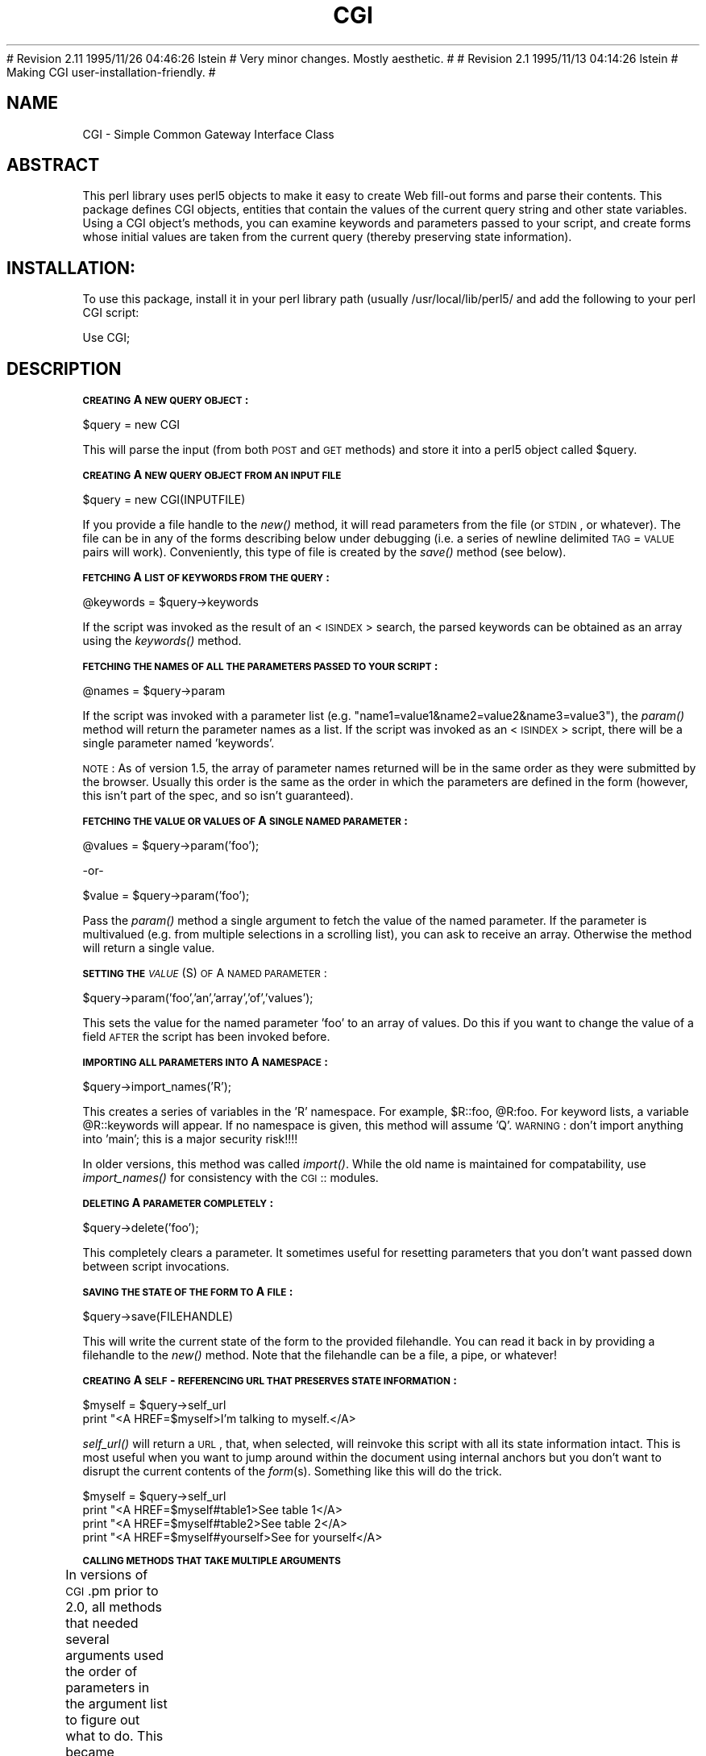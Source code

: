 .rn '' }`
''' $RCSfile: CGI.man,v $$Revision: 1.1.1.1 $$Date: 1995/12/01 05:58:39 $
''' 
''' $Log: CGI.man,v $
.\" Revision 1.1.1.1  1995/12/01  05:58:39  lstein
.\" Here we go again.  This is CGI, releasable, and probably "done".
.\"
.\" Revision 1.1.1.1  1995/12/01  05:51:07  lstein
.\" Starting over from scratch because it got gloriously confused.
.\"
# Revision 2.11  1995/11/26  04:46:26  lstein
# Very minor changes.  Mostly aesthetic.
#
# Revision 2.1  1995/11/13  04:14:26  lstein
# Making CGI user-installation-friendly.
#
''' 
.de Sh
.br
.if t .Sp
.ne 5
.PP
\fB\\$1\fR
.PP
..
.de Sp
.if t .sp .5v
.if n .sp
..
.de Ip
.br
.ie \\n(.$>=3 .ne \\$3
.el .ne 3
.IP "\\$1" \\$2
..
.de Vb
.ft CW
.nf
.ne \\$1
..
.de Ve
.ft R

.fi
..
'''
'''
'''     Set up \*(-- to give an unbreakable dash;
'''     string Tr holds user defined translation string.
'''     Bell System Logo is used as a dummy character.
'''
.tr \(*W-|\(bv\*(Tr
.ie n \{\
.ds -- \(*W-
.if (\n(.H=4u)&(1m=24u) .ds -- \(*W\h'-12u'\(*W\h'-12u'-\" diablo 10 pitch
.if (\n(.H=4u)&(1m=20u) .ds -- \(*W\h'-12u'\(*W\h'-8u'-\" diablo 12 pitch
.ds L" ""
.ds R" ""
.ds L' '
.ds R' '
'br\}
.el\{\
.ds -- \(em\|
.tr \*(Tr
.ds L" ``
.ds R" ''
.ds L' `
.ds R' '
.if t .ds PI \(*p
.if n .ds PI PI
'br\}
.TH CGI 1 "\*(RP"
.UC
.if n .hy 0 
.if n .na
.ds C+ C\v'-.1v'\h'-1p'\s-2+\h'-1p'+\s0\v'.1v'\h'-1p'
.de CQ          \" put $1 in typewriter font
.ft CW
'if n "\c
'if t \\&\\$1\c
'if n \\&\\$1\c
'if n \&"
\\&\\$2 \\$3 \\$4 \\$5 \\$6 \\$7
'.ft R
..
.\" @(#)ms.acc 1.5 88/02/08 SMI; from UCB 4.2
.	\" AM - accent mark definitions
.bd S B 3
.	\" fudge factors for nroff and troff
.if n \{\
.	ds #H 0
.	ds #V .8m
.	ds #F .3m
.	ds #[ \f1
.	ds #] \fP
.\}
.if t \{\
.	ds #H ((1u-(\\\\n(.fu%2u))*.13m)
.	ds #V .6m
.	ds #F 0
.	ds #[ \&
.	ds #] \&
.\}
.	\" simple accents for nroff and troff
.if n \{\
.	ds ' \&
.	ds ` \&
.	ds ^ \&
.	ds , \&
.	ds ~ ~
.	ds ? ?
.	ds ! !
.	ds / 
.	ds q 
.\}
.if t \{\
.	ds ' \\k:\h'-(\\n(.wu*8/10-\*(#H)'\'\h"|\\n:u"
.	ds ` \\k:\h'-(\\n(.wu*8/10-\*(#H)'\`\h'|\\n:u'
.	ds ^ \\k:\h'-(\\n(.wu*10/11-\*(#H)'^\h'|\\n:u'
.	ds , \\k:\h'-(\\n(.wu*8/10)',\h'|\\n:u'
.	ds ~ \\k:\h'-(\\n(.wu-\*(#H-.1m)'~\h'|\\n:u'
.	ds ? \s-2c\h'-\w'c'u*7/10'\u\h'\*(#H'\zi\d\s+2\h'\w'c'u*8/10'
.	ds ! \s-2\(or\s+2\h'-\w'\(or'u'\v'-.8m'.\v'.8m'
.	ds / \\k:\h'-(\\n(.wu*8/10-\*(#H)'\z\(sl\h'|\\n:u'
.	ds q o\h'-\w'o'u*8/10'\s-4\v'.4m'\z\(*i\v'-.4m'\s+4\h'\w'o'u*8/10'
.\}
.	\" troff and (daisy-wheel) nroff accents
.ds : \\k:\h'-(\\n(.wu*8/10-\*(#H+.1m+\*(#F)'\v'-\*(#V'\z.\h'.2m+\*(#F'.\h'|\\n:u'\v'\*(#V'
.ds 8 \h'\*(#H'\(*b\h'-\*(#H'
.ds v \\k:\h'-(\\n(.wu*9/10-\*(#H)'\v'-\*(#V'\*(#[\s-4v\s0\v'\*(#V'\h'|\\n:u'\*(#]
.ds _ \\k:\h'-(\\n(.wu*9/10-\*(#H+(\*(#F*2/3))'\v'-.4m'\z\(hy\v'.4m'\h'|\\n:u'
.ds . \\k:\h'-(\\n(.wu*8/10)'\v'\*(#V*4/10'\z.\v'-\*(#V*4/10'\h'|\\n:u'
.ds 3 \*(#[\v'.2m'\s-2\&3\s0\v'-.2m'\*(#]
.ds o \\k:\h'-(\\n(.wu+\w'\(de'u-\*(#H)/2u'\v'-.3n'\*(#[\z\(de\v'.3n'\h'|\\n:u'\*(#]
.ds d- \h'\*(#H'\(pd\h'-\w'~'u'\v'-.25m'\f2\(hy\fP\v'.25m'\h'-\*(#H'
.ds D- D\\k:\h'-\w'D'u'\v'-.11m'\z\(hy\v'.11m'\h'|\\n:u'
.ds th \*(#[\v'.3m'\s+1I\s-1\v'-.3m'\h'-(\w'I'u*2/3)'\s-1o\s+1\*(#]
.ds Th \*(#[\s+2I\s-2\h'-\w'I'u*3/5'\v'-.3m'o\v'.3m'\*(#]
.ds ae a\h'-(\w'a'u*4/10)'e
.ds Ae A\h'-(\w'A'u*4/10)'E
.ds oe o\h'-(\w'o'u*4/10)'e
.ds Oe O\h'-(\w'O'u*4/10)'E
.	\" corrections for vroff
.if v .ds ~ \\k:\h'-(\\n(.wu*9/10-\*(#H)'\s-2\u~\d\s+2\h'|\\n:u'
.if v .ds ^ \\k:\h'-(\\n(.wu*10/11-\*(#H)'\v'-.4m'^\v'.4m'\h'|\\n:u'
.	\" for low resolution devices (crt and lpr)
.if \n(.H>23 .if \n(.V>19 \
\{\
.	ds : e
.	ds 8 ss
.	ds v \h'-1'\o'\(aa\(ga'
.	ds _ \h'-1'^
.	ds . \h'-1'.
.	ds 3 3
.	ds o a
.	ds d- d\h'-1'\(ga
.	ds D- D\h'-1'\(hy
.	ds th \o'bp'
.	ds Th \o'LP'
.	ds ae ae
.	ds Ae AE
.	ds oe oe
.	ds Oe OE
.\}
.rm #[ #] #H #V #F C
.SH "NAME"
CGI \- Simple Common Gateway Interface Class
.SH "ABSTRACT"
This perl library uses perl5 objects to make it easy to create
Web fill-out forms and parse their contents.  This package
defines CGI objects, entities that contain the values of the
current query string and other state variables.
Using a CGI object's methods, you can examine keywords and parameters
passed to your script, and create forms whose initial values
are taken from the current query (thereby preserving state
information).
.SH "INSTALLATION:"
To use this package, install it in your perl library path (usually
/usr/local/lib/perl5/ and add the following to your perl CGI script:
.PP
.Vb 1
\&        Use CGI;
.Ve
.SH "DESCRIPTION"
.Sh "\s-1CREATING\s0 A \s-1NEW\s0 \s-1QUERY\s0 \s-1OBJECT\s0:"
.PP
.Vb 1
\&     $query = new CGI
.Ve
This will parse the input (from both \s-1POST\s0 and \s-1GET\s0 methods) and store
it into a perl5 object called \f(CW$query\fR.  
.Sh "\s-1CREATING\s0 A \s-1NEW\s0 \s-1QUERY\s0 \s-1OBJECT\s0 \s-1FROM\s0 \s-1AN\s0 \s-1INPUT\s0 \s-1FILE\s0"
.PP
.Vb 1
\&     $query = new CGI(INPUTFILE)
.Ve
If you provide a file handle to the \fInew()\fR method, it
will read parameters from the file (or \s-1STDIN\s0, or whatever).  The
file can be in any of the forms describing below under debugging
(i.e. a series of newline delimited \s-1TAG\s0=\s-1VALUE\s0 pairs will work).
Conveniently, this type of file is created by the \fIsave()\fR method
(see below).
.Sh "\s-1FETCHING\s0 A \s-1LIST\s0 \s-1OF\s0 \s-1KEYWORDS\s0 \s-1FROM\s0 \s-1THE\s0 \s-1QUERY\s0:"
.PP
.Vb 1
\&     @keywords = $query->keywords
.Ve
If the script was invoked as the result of an <\s-1ISINDEX\s0> search, the
parsed keywords can be obtained as an array using the \fIkeywords()\fR method.
.Sh "\s-1FETCHING\s0 \s-1THE\s0 \s-1NAMES\s0 \s-1OF\s0 \s-1ALL\s0 \s-1THE\s0 \s-1PARAMETERS\s0 \s-1PASSED\s0 \s-1TO\s0 \s-1YOUR\s0 \s-1SCRIPT\s0:"
.PP
.Vb 1
\&     @names = $query->param
.Ve
If the script was invoked with a parameter list
(e.g. \*(L"name1=value1&name2=value2&name3=value3"), the \fIparam()\fR
method will return the parameter names as a list.  If the
script was invoked as an <\s-1ISINDEX\s0> script, there will be a
single parameter named \*(L'keywords\*(R'.
.PP
\s-1NOTE\s0: As of version 1.5, the array of parameter names returned will
be in the same order as they were submitted by the browser.
Usually this order is the same as the order in which the 
parameters are defined in the form (however, this isn't part
of the spec, and so isn't guaranteed).
.Sh "\s-1FETCHING\s0 \s-1THE\s0 \s-1VALUE\s0 \s-1OR\s0 \s-1VALUES\s0 \s-1OF\s0 A \s-1SINGLE\s0 \s-1NAMED\s0 \s-1PARAMETER\s0:"
.PP
.Vb 1
\&    @values = $query->param('foo');
.Ve
.Vb 1
\&              -or-
.Ve
.Vb 1
\&    $value = $query->param('foo');
.Ve
Pass the \fIparam()\fR method a single argument to fetch the value of the
named parameter. If the parameter is multivalued (e.g. from multiple
selections in a scrolling list), you can ask to receive an array.  Otherwise
the method will return a single value.
.Sh "\s-1SETTING\s0 \s-1THE\s0 \fI\s-1VALUE\s0\fR\|(S) \s-1OF\s0 A \s-1NAMED\s0 \s-1PARAMETER\s0:"
.PP
.Vb 1
\&    $query->param('foo','an','array','of','values');
.Ve
This sets the value for the named parameter \*(L'foo\*(R' to an array of
values.  Do this if you want to change the value of a field \s-1AFTER\s0
the script has been invoked before.
.Sh "\s-1IMPORTING\s0 \s-1ALL\s0 \s-1PARAMETERS\s0 \s-1INTO\s0 A \s-1NAMESPACE\s0:"
.PP
.Vb 1
\&   $query->import_names('R');
.Ve
This creates a series of variables in the \*(L'R\*(R' namespace.  For example,
\f(CW$R::foo\fR, \f(CW@R:foo\fR.  For keyword lists, a variable \f(CW@R::keywords\fR will appear.
If no namespace is given, this method will assume \*(L'Q\*(R'.
\s-1WARNING\s0:  don't import anything into \*(L'main\*(R'; this is a major security
risk!!!!
.PP
In older versions, this method was called \fIimport()\fR.  While the old name
is maintained for compatability, use \fIimport_names()\fR for consistency with
the \s-1CGI\s0:: modules.
.Sh "\s-1DELETING\s0 A \s-1PARAMETER\s0 \s-1COMPLETELY\s0:"
.PP
.Vb 1
\&    $query->delete('foo');
.Ve
This completely clears a parameter.  It sometimes useful for
resetting parameters that you don't want passed down between
script invocations.
.Sh "\s-1SAVING\s0 \s-1THE\s0 \s-1STATE\s0 \s-1OF\s0 \s-1THE\s0 \s-1FORM\s0 \s-1TO\s0 A \s-1FILE\s0:"
.PP
.Vb 1
\&    $query->save(FILEHANDLE)
.Ve
This will write the current state of the form to the provided
filehandle.  You can read it back in by providing a filehandle
to the \fInew()\fR method.  Note that the filehandle can be a file, a pipe,
or whatever!
.Sh "\s-1CREATING\s0 A \s-1SELF\s0\-\s-1REFERENCING\s0 \s-1URL\s0 \s-1THAT\s0 \s-1PRESERVES\s0 \s-1STATE\s0 \s-1INFORMATION\s0:"
.PP
.Vb 2
\&    $myself = $query->self_url
\&    print "<A HREF=$myself>I'm talking to myself.</A>
.Ve
\fIself_url()\fR will return a \s-1URL\s0, that, when selected, will reinvoke
this script with all its state information intact.  This is most
useful when you want to jump around within the document using
internal anchors but you don't want to disrupt the current contents
of the \fIform\fR\|(s).  Something like this will do the trick.
.PP
.Vb 4
\&     $myself = $query->self_url
\&     print "<A HREF=$myself#table1>See table 1</A>
\&     print "<A HREF=$myself#table2>See table 2</A>
\&     print "<A HREF=$myself#yourself>See for yourself</A>
.Ve
.Sh "\s-1CALLING\s0 \s-1METHODS\s0 \s-1THAT\s0 \s-1TAKE\s0 \s-1MULTIPLE\s0 \s-1ARGUMENTS\s0"
In versions of \s-1CGI\s0.pm prior to 2.0, all methods that needed several
arguments used the order of parameters in the argument list to figure
out what to do.  This became annoying as features proliferated and
methods started accepting five or six optional arguments.  As of 2.0,
there is a second, preferred style for calling \s-1CGI\s0 methods using
named parameters.  In this style, you pass a series of name=>argument
pairs, like this:
	
	\f(CW$field\fR = \f(CW$query\fR\->radio_group(\-name=>'\s-1OS\s0\*(R',
				     \-values=>[Unix,Windows,Macintosh],
				     \-default=>'Unix');
.PP
The advantages of this style are that you don't have to remember the
exact order of the arguments, and if you leave out a parameter, in
most cases it will default to some reasonable value.  If you provide
a parameter that the method doesn't recognize, it will usually do
something useful with it, such as incorporating it into the \s-1HTML\s0 form
tag.  For example if Netscape next week decides to add a new
\s-1JUSTIFICATION\s0 parameter to the text field tags, you can start using
the feature without waiting for a new version of \s-1CGI\s0.pm:
.PP
.Vb 3
\&        $field = $query->textfield(-name=>'State',
\&                                   -default=>'gaseous',
\&                                   -justification=>'RIGHT');
.Ve
This will result in an \s-1HTML\s0 tag that looks like this:
.PP
.Vb 2
\&        <INPUT TYPE="textfield" NAME="State" VALUE="gaseous"
\&               JUSTIFICATION="RIGHT">
.Ve
Parameter names are case insensitive: you can use \-name, or \-Name or
\-\s-1NAME\s0.  You don't have to use the hyphen if you don't want to.  After
creating a \s-1CGI\s0 object, call the \fBuser_named_parameters()\fR method with
a nonzero value.  This will tell \s-1CGI\s0.pm that you intend to use named
parameters exclusively:
.PP
.Vb 5
\&        $query = new CGI;
\&        $query->use_named_parameters(1);
\&        $field = $query->radio_group('name'=>'OS',
\&                                     'values'=>['Unix','Windows','Macintosh'],
\&                                     'default'=>'Unix');
.Ve
Actually, \s-1CGI\s0.pm only looks for a hyphen in the first parameter.  So you
can leave it off subsequent parameters if you like.  Note that in Perl
there's always the potential that a bare string constant like \*(L"values\*(R"
will collide with a keyword, in this case \fIvalues()\fR.  While Perl can
(and in fact usually does) figure out that you mean this to be a
string, if you want to play it safe you should put quotation marks
around all string constants.
.Sh "\s-1CREATING\s0 \s-1THE\s0 \s-1HTTP\s0 \s-1HEADER\s0:"
.PP
.Vb 1
\&        print $query->header;
.Ve
.Vb 1
\&             -or-
.Ve
.Vb 1
\&        print $query->header('image/gif');
.Ve
.Vb 1
\&             -or-
.Ve
.Vb 1
\&        print $query->header('text/html','204 No response');
.Ve
.Vb 1
\&             -or-
.Ve
.Vb 3
\&        print $query->header(-type=>'image/gif',
\&                             -status=>'402 Payment required',
\&                             -Cost=>'$2.00');
.Ve
\fIheader()\fR returns the Content-type: header.  You can provide your own
\s-1MIME\s0 type if you choose, otherwise it defaults to text/html.  An
optional second paramer specifies the status code and a human-readable
message.  For example, you can specify 204, \*(L"No response\*(R" to create a
script that tells the browser to do nothing at all.  If you want to
add additional fields to the header, just tack them on to the end:
.PP
.Vb 1
\&    print $query->header('text/html','200 OK','Content-Length: 3002');
.Ve
The last example shows the named argument style for passing arguments
to the \s-1CGI\s0 methods using named parameters.  Recognized parameters are
\fB\-type\fR and \fB\-status\fR.  Any other parameters will be stripped of
their initial hyphens and turned into header fields.
.PP
As of version 1.56, all \s-1HTTP\s0 headers produced by \s-1CGI\s0.pm contain the
Pragma: no-cache instruction.  However, as of version 1.57, this is
turned \s-1OFF\s0 by default because it causes Netscape 2.0 beta to produce
an annoying warning message every time the \*(L"back\*(R" button is hit.  Turn
it on again with the method \fIcache()\fR.
.Sh "\s-1GENERATING\s0 A \s-1REDIRECTION\s0 \s-1INSTRUCTION\s0"
.PP
.Vb 1
\&        print $query->redirect('http://somewhere.else/in/movie/land');
.Ve
redirects the browser elsewhere.  If you use redirection like this,
you should \fBnot\fR print out a header as well.  As of version 2.0, we
produce both the unofficial Location: header and the official \s-1URI\s0:
header.  This should satisfy most servers and browsers.
.PP
One hint I can offer is that relative links may not work correctly
when when you generate a redirection to another document on your site.
This is due to a well-intentioned optimization that some servers use.
The solution to this is to use the full \s-1URL\s0 (including the http: part)
of the document you are redirecting to.
.Sh "\s-1CREATING\s0 \s-1THE\s0 \s-1HTML\s0 \s-1HEADER\s0:"
.PP
.Vb 4
\&        print $query->start_html(-title=>'Secrets of the Pyramids',
\&                                 -author=>'fred@capricorn.org',
\&                                 -base=>'true',
\&                                 -BGCOLOR=>"#00A0A0"');
.Ve
.Vb 1
\&        -or-
.Ve
.Vb 3
\&        print $query->start_html('Secrets of the Pyramids',
\&                                 'fred@capricorn.org','true',
\&                                 'BGCOLOR="#00A0A0"');
.Ve
This will return a canned \s-1HTML\s0 header and the opening <\s-1BODY\s0> tag.  
All parameters are optional.   In the named parameter form, recognized
parameters are \-title, \-author and \-base (see below for the
explanation).  Any additional parameters you provide, such as the
Netscape unofficial \s-1BGCOLOR\s0 attribute, are added to the <\s-1BODY\s0> tag.
.PP
Positional parameters are as follows:
.Ip "\fBParameters:\fR" 4
.Ip "1." 4
The title
.Ip "2." 4
The author's e-mail address (will create a <\s-1LINK\s0 \s-1REV\s0="\s-1MADE\s0"> tag if present
.Ip "3." 4
A \*(L'true\*(R' flag if you want to include a <\s-1BASE\s0> tag in the header.  This
helps resolve relative addresses to absolute ones when the document is moved, 
but makes the document hierarchy non-portable.  Use with care!
.Ip "4, 5, 6..." 4
Any other parameters you want to include in the <\s-1BODY\s0> tag.  This is a good
place to put Netscape extensions, such as colors and wallpaper patterns.
.Sh "\s-1ENDING\s0 \s-1THE\s0 \s-1HTML\s0 \s-1DOCUMENT\s0:"
.PP
.Vb 1
\&        print $query->end_html
.Ve
This ends an \s-1HTML\s0 document by printing the </\s-1BODY\s0></\s-1HTML\s0> tags.
.SH "CREATING FORMS:"
\fIGeneral note\fR  The various form-creating methods all return strings
to the caller, containing the tag or tags that will create the requested
form element.  You are responsible for actually printing out these strings.
It's set up this way so that you can place formatting tags
around the form elements.
.PP
\fIAnother note\fR The default values that you specify for the forms are only
used the \fBfirst\fR time the script is invoked.  If there are already values
present in the query string, they are used, even if blank.  If you want
to change the value of a field from its previous value, call the \fIparam()\fR
method to set it.
.PP
\fIYet another note\fR By default, the text and labels of form elements are
escaped according to HTML rules.  This means that you can safely use
\*(L"<CLICK ME>\*(R" as the label for a button.  However, it also interferes with
your ability to incorporate special HTML character sequences, such as &Aacute;,
into your fields.  If you wish to turn off automatic escaping, call the
\fIautoEscape()\fR method with a false value immediately after creating the CGI object:
.PP
.Vb 3
\&   $query = new CGI;
\&   $query->autoEscape(undef);
\&                             
.Ve
.Sh "\s-1CREATING\s0 \s-1AN\s0 \s-1ISINDEX\s0 \s-1TAG\s0"
.PP
.Vb 1
\&   print $query->isindex(-action=>$action);
.Ve
.Vb 1
\&         -or-
.Ve
.Vb 1
\&   print $query->isindex($action);
.Ve
Prints out an <\s-1ISINDEX\s0> tag.  Not very exciting.  The parameter
\-action specifies the \s-1URL\s0 of the script to process the query.  The
default is to process the query with the current script.
.Sh "\s-1STARTING\s0 \s-1AND\s0 \s-1ENDING\s0 A \s-1FORM\s0"
.PP
.Vb 5
\&    print $query->startform(-method=>$method,
\&                            -action=>$action,
\&                            -encoding=>$encoding);
\&      <... various form stuff ...>
\&    print $query->endform;
.Ve
.Vb 1
\&        -or-
.Ve
.Vb 3
\&    print $query->startform($method,$action,$encoding);
\&      <... various form stuff ...>
\&    print $query->endform;
.Ve
\fIstartform()\fR will return a <\s-1FORM\s0> tag with the optional method,
action and form encoding that you specify.  The defaults are:
	
    method: \s-1POST\s0
    action: this script
    encoding: application/x-www-form-urlencoded
.PP
The encoding method tells the browser how to package the various
fields of the form before sending the form to the server.  Two
values are possible:
.Ip "\fBapplication/x-www-form-urlencoded\fR" 4
This is the older type of encoding used by all browsers prior to
Netscape 2.0.  It is compatible with many \s-1CGI\s0 scripts and is
suitable for short fields containing text data.  For your
convenience, \s-1CGI\s0.pm stores the name of this encoding
type in \fB$\s-1CGI::URL_ENCODED\s0\fR.
.Ip "\fBmultipart/form-data\fR" 4
This is the newer type of encoding introduced by Netscape 2.0.
It is suitable for forms that contain very large fields or that
are intended for transferring binary data.  Most importantly,
it enables the \*(L"file upload\*(R" feature of Netscape 2.0 forms.  For
your convenience, \s-1CGI\s0.pm stores the name of this encoding type
in \fB$\s-1CGI::MULTIPART\s0\fR
.Sp
Forms that use this type of encoding are not easily interpreted
by \s-1CGI\s0 scripts unless they use \s-1CGI\s0.pm or another library designed
to handle them.
.PP
For compatability, the \fIstartform()\fR method uses the older form of
encoding by default.  If you want to use the newer form of encoding
by default, you can call \fBstart_multipart_form()\fR instead of
\fBstartform()\fR.
	
\fIendform()\fR returns a </\s-1FORM\s0> tag.  
.Sh "\s-1CREATING\s0 A \s-1TEXT\s0 \s-1FIELD\s0"
.PP
.Vb 5
\&    print $query->textfield(-name=>'field_name',
\&                            -default=>'starting value',
\&                            -size=>50,
\&                            -maxlength=>80);
\&        -or-
.Ve
.Vb 1
\&    print $query->textfield('field_name','starting value',50,80);
.Ve
\fItextfield()\fR will return a text input field.  
.Ip "\fBParameters\fR" 4
.Ip "1." 4
The first parameter is the required name for the field (\-name).  
.Ip "2." 4
The optional second parameter is the default starting value for the field
contents (\-default).  
.Ip "3." 4
The optional third parameter is the size of the field in
      characters (\-size).
.Ip "4." 4
The optional fourth parameter is the maximum number of characters the
      field will accept (\-maxlength).
.PP
As with all these methods, the field will be initialized with its 
previous contents from earlier invocations of the script.
When the form is processed, the value of the text field can be
retrieved with:
.PP
.Vb 1
\&       $value = $query->param('foo');
.Ve
If you want to reset it from its initial value after the script has been
called once, you can do so like this:
.PP
.Vb 1
\&       $query->param('foo',"I'm taking over this value!");
.Ve
.Sh "\s-1CREATING\s0 A \s-1BIG\s0 \s-1TEXT\s0 \s-1FIELD\s0"
.PP
.Vb 4
\&   print $query->textarea(-name=>'foo',
\&                          -default=>'starting value',
\&                          -rows=>10,
\&                          -columns=>50);
.Ve
.Vb 1
\&        -or
.Ve
.Vb 1
\&   print $query->textarea('foo','starting value',10,50);
.Ve
\fItextarea()\fR is just like textfield, but it allows you to specify
rows and columns for a multiline text entry box.  You can provide
a starting value for the field, which can be long and contain
multiple lines.
.Sh "\s-1CREATING\s0 A \s-1PASSWORD\s0 \s-1FIELD\s0"
.PP
.Vb 5
\&   print $query->password_field(-name=>'secret',
\&                                -value=>'starting value',
\&                                -size=>50,
\&                                -maxlength=>80);
\&        -or-
.Ve
.Vb 1
\&   print $query->password_field('secret','starting value',50,80);
.Ve
\fIpassword_field()\fR is identical to \fItextfield()\fR, except that its contents 
will be starred out on the web page.
.Sh "\s-1CREATING\s0 A \s-1FILE\s0 \s-1UPLOAD\s0 \s-1FIELD\s0"
.PP
.Vb 5
\&    print $query->filefield(-name=>'uploaded_file',
\&                            -default=>'starting value',
\&                            -size=>50,
\&                            -maxlength=>80);
\&        -or-
.Ve
.Vb 1
\&    print $query->filefield('uploaded_file','starting value',50,80);
.Ve
\fIfilefield()\fR will return a file upload field for Netscape 2.0 browsers.
In order to take full advantage of this \fIyou must use the new 
multipart encoding scheme\fR for the form.  You can do this either
by calling \fBstartform()\fR with an encoding type of \fB$\s-1CGI::MULTIPART\s0\fR,
or by calling the new method \fBstart_multipart_form()\fR instead of
vanilla \fBstartform()\fR.
.Ip "\fBParameters\fR" 4
.Ip "1." 4
The first parameter is the required name for the field (\-name).  
.Ip "2." 4
The optional second parameter is the starting value for the field contents
to be used as the default file name (\-default).
.Sp
The beta2 version of Netscape 2.0 currently doesn't pay any attention
to this field, and so the starting value will always be blank.  Worse,
the field loses its \*(L"sticky\*(R" behavior and forgets its previous
contents.  The starting value field is called for in the \s-1HTML\s0
specification, however, and possibly later versions of Netscape will
honor it.
.Ip "3." 4
The optional third parameter is the size of the field in
characters (\-size).
.Ip "4." 4
The optional fourth parameter is the maximum number of characters the
field will accept (\-maxlength).
.PP
When the form is processed, you can retrieve the entered filename
by calling \fIparam()\fR.
.PP
.Vb 1
\&       $filename = $query->param('uploaded_file');
.Ve
In Netscape Beta 1, the filename that gets returned is the full local filename
on the \fBremote user's\fR machine.  If the remote user is on a Unix
machine, the filename will follow Unix conventions:
.PP
.Vb 1
\&        /path/to/the/file
.Ve
On an \s-1MS\s0\-\s-1DOS/\s0Windows machine, the filename will follow \s-1DOS\s0 conventions:
.PP
.Vb 1
\&        C:\ePATH\eTO\eTHE\eFILE.MSW
.Ve
On a Macintosh machine, the filename will follow Mac conventions:
.PP
.Vb 1
\&        HD 40:Desktop Folder:Sort Through:Reminders
.Ve
In Netscape Beta 2, only the last part of the file path (the filename
itself) is returned.  I don't know what the release behavior will be.
.PP
The filename returned is also a file handle.  You can read the contents
of the file using standard Perl file reading calls:
.PP
.Vb 4
\&        # Read a text file and print it out
\&        while (<$filename>) {
\&           print;
\&        }
.Ve
.Vb 5
\&        # Copy a binary file to somewhere safe
\&        open (OUTFILE,">>/usr/local/web/users/feedback");
\&        while ($bytesread=read($filename,$buffer,1024)) {
\&           print OUTFILE $buffer;
\&        }
.Ve
.Sh "\s-1CREATING\s0 A \s-1POPUP\s0 \s-1MENU\s0"
.PP
.Vb 1
\&   print $query->popup_menu('menu_name',['eenie','meenie','minie'],'meenie');
.Ve
.Vb 1
\&      -or-
.Ve
.Vb 4
\&   %labels = ('eenie'=>'your first choice',
\&              'meenie'=>'your second choice',
\&              'minie'=>'your third choice');
\&   print $query->popup_menu('menu_name',['eenie','meenie','minie'],'meenie',\e%labels);
.Ve
.Vb 1
\&        -or (named parameter style)-
.Ve
.Vb 4
\&   print $query->popup_menu(-name=>'menu_name',
\&                            -values=>['eenie','meenie','minie'],
\&                            -default=>'meenie',
\&                            -labels=>\e%labels);
.Ve
\fIpopup_menu()\fR creates a menu.
.Ip "1." 4
The required first argument is the menu's name (\-name).
.Ip "2." 4
The required second argument (\-values) is an array \fBreference\fR
containing the list of menu items in the menu.  You can pass the
method an anonymous array, as shown in the example, or a reference to
a named array, such as \*(L"\e@foo\*(R".
.Ip "3." 4
The optional third parameter (\-default) is the name of the default
menu choice.  If not specified, the first item will be the default.
The values of the previous choice will be maintained across queries.
.Ip "4." 4
The optional fourth parameter (\-labels) is provided for people who
want to use different values for the user-visible label inside the
popup menu nd the value returned to your script.  It's a pointer to an
associative array relating menu values to user-visible labels.  If you
leave this parameter blank, the menu values will be displayed by
default.  (You can also leave a label undefined if you want to).
.PP
When the form is processed, the selected value of the popup menu can
be retrieved using:
.PP
.Vb 1
\&      $popup_menu_value = $query->param('menu_name');
.Ve
.Sh "\s-1CREATING\s0 A \s-1SCROLLING\s0 \s-1LIST\s0"
.PP
.Vb 4
\&   print $query->scrolling_list('list_name',
\&                                ['eenie','meenie','minie','moe'],
\&                                ['eenie','moe'],5,'true');
\&      -or-
.Ve
.Vb 4
\&   print $query->scrolling_list('list_name',
\&                                ['eenie','meenie','minie','moe'],
\&                                ['eenie','moe'],5,'true',
\&                                \e%labels);
.Ve
.Vb 1
\&        -or-
.Ve
.Vb 6
\&   print $query->scrolling_list(-name=>'list_name',
\&                                -values=>['eenie','meenie','minie','moe'],
\&                                -default=>['eenie','moe'],
\&                                -size=>5,
\&                                -multiple=>'true',
\&                                -labels=>\e%labels);
.Ve
\fIscrolling_list()\fR creates a scrolling list.  
.Ip "\fBParameters:\fR" 4
.Ip "1." 4
The first and second arguments are the list name (\-name) and values
(\-values).  As in the popup menu, the second argument should be an
array reference.
.Ip "2." 4
The optional third argument (\-default) can be either a reference to a
list containing the values to be selected by default, or can be a
single value to select.  If this argument is missing or undefined,
then nothing is selected when the list first appears.  In the named
parameter version, you can use the synonym \*(L"\-defaults\*(R" for this
parameter.
.Ip "3." 4
The optional fourth argument is the size of the list (\-size).
.Ip "4." 4
The optional fifth argument can be set to true to allow multiple
simultaneous selections (\-multiple).  Otherwise only one selection
will be allowed at a time.
.Ip "5." 4
The optional sixth argument is a pointer to an associative array
containing long user-visible labels for the list items (\-labels).
If not provided, the values will be displayed.
.Sp
When this form is procesed, all selected list items will be returned as
a list under the parameter name \*(L'list_name\*(R'.  The values of the
selected items can be retrieved with:
.Sp
.Vb 1
\&      @selected = $query->param('list_name');
.Ve
.Sh "\s-1CREATING\s0 A \s-1GROUP\s0 \s-1OF\s0 \s-1RELATED\s0 \s-1CHECKBOXES\s0"
.PP
.Vb 5
\&   print $query->checkbox_group(-name=>'group_name',
\&                                -values=>['eenie','meenie','minie','moe'],
\&                                -default=>['eenie','moe'],
\&                                -linebreak=>'true',
\&                                -labels=>\e%labels);
.Ve
.Vb 3
\&   print $query->checkbox_group('group_name',
\&                                ['eenie','meenie','minie','moe'],
\&                                ['eenie','moe'],'true',\e%labels);
.Ve
\fIcheckbox_group()\fR creates a list of checkboxes that are related
by the same name.
.Ip "\fBParameters:\fR" 4
.Ip "1." 4
The first and second arguments are the checkbox name and values,
respectively (\-name and \-values).  As in the popup menu, the second
argument should be an array reference.  These values are used for the
user-readable labels printed next to the checkboxes as well as for the
values passed to your script in the query string.
.Ip "2." 4
The optional third argument (\-default) can be either a reference to a
list containing the values to be checked by default, or can be a
single value to checked.  If this argument is missing or undefined,
then nothing is selected when the list first appears.
.Ip "3." 4
The optional fourth argument (\-linebreak) can be set to true to place
line breaks between the checkboxes so that they appear as a vertical
list.  Otherwise, they will be strung together on a horizontal line.
.Ip "4." 4
The optional fifth argument is a pointer to an associative array
relating the checkbox values to the user-visible labels that will will
be printed next to them (\-labels).  If not provided, the values will
be used as the default.
.PP
When the form is processed, all checked boxes will be returned as
a list under the parameter name \*(L'group_name\*(R'.  The values of the
\*(L"on\*(R" checkboxes can be retrieved with:
.PP
.Vb 1
\&      @turned_on = $query->param('group_name');
.Ve
.Sh "\s-1CREATING\s0 A \s-1STANDALONE\s0 \s-1CHECKBOX\s0"
.PP
.Vb 4
\&    print $query->checkbox(-name=>'checkbox_name',
\&                           -checked=>'checked',
\&                           -value=>'ON',
\&                           -label=>'CLICK ME');
.Ve
.Vb 1
\&        -or-
.Ve
.Vb 1
\&    print $query->checkbox('checkbox_name','checked','ON','CLICK ME');
.Ve
\fIcheckbox()\fR is used to create an isolated checkbox that isn't logically
related to any others.
.Ip "\fBParameters:\fR" 4
.Ip "1." 4
The first parameter is the required name for the checkbox (\-name).  It
will also be used for the user-readable label printed next to the
checkbox.
.Ip "2." 4
The optional second parameter (\-checked) specifies that the checkbox
is turned on by default.  Synonyms are \-selected and \-on.
.Ip "3." 4
The optional third parameter (\-value) specifies the value of the
checkbox when it is checked.  If not provided, the word \*(L"on\*(R" is
assumed.
.Ip "4." 4
The optional fourth parameter (\-label) is the user-readable label to
be attached to the checkbox.  If not provided, the checkbox name is
used.
.PP
The value of the checkbox can be retrieved using:
.PP
.Vb 1
\&    $turned_on = $query->param('checkbox_name');
.Ve
.Sh "\s-1CREATING\s0 A \s-1RADIO\s0 \s-1BUTTON\s0 \s-1GROUP\s0"
.PP
.Vb 5
\&   print $query->radio_group(-name=>'group_name',
\&                             -values=>['eenie','meenie','minie'],
\&                             -default=>'meenie',
\&                             -linebreak=>'true',
\&                             -labels=>\e%labels);
.Ve
.Vb 1
\&        -or-
.Ve
.Vb 2
\&   print $query->radio_group('group_name',['eenie','meenie','minie'],
\&                                          'meenie','true',\e%labels);
.Ve
\fIradio_group()\fR creates a set of logically-related radio buttons
(turning one member of the group on turns the others off)
.Ip "\fBParameters:\fR" 4
.Ip "1." 4
The first argument is the name of the group and is required (\-name).
.Ip "2." 4
The second argument (\-values) is the list of values for the radio
buttons.  The values and the labels that appear on the page are
identical.  Pass an array \fIreference\fR in the second argument, either
using an anonymous array, as shown, or by referencing a named array as
in \*(L"\e@foo\*(R".
.Ip "3." 4
The optional third parameter (\-default) is the name of the default
button to turn on. If not specified, the first item will be the
default.  You can provide a nonexistent button name, such as \*(L"\-\*(R" to
start up with no buttons selected.
.Ip "4." 4
The optional fourth parameter (\-linebreak) can be set to \*(L'true\*(R' to put
line breaks between the buttons, creating a vertical list.
.Ip "5." 4
The optional fifth parameter (\-labels) is a pointer to an associative
array relating the radio button values to user-visible labels to be
used in the display.  If not provided, the values themselves are
displayed.
.PP
When the form is processed, the selected radio button can
be retrieved using:
.PP
.Vb 1
\&      $which_radio_button = $query->param('group_name');
.Ve
.Sh "\s-1CREATING\s0 A \s-1SUBMIT\s0 \s-1BUTTON\s0 "
.PP
.Vb 2
\&   print $query->submit(-name=>'button_name',
\&                        -value=>'value');
.Ve
.Vb 1
\&        -or-
.Ve
.Vb 1
\&   print $query->submit('button_name','value');
.Ve
\fIsubmit()\fR will create the query submission button.  Every form
should have one of these.
.Ip "\fBParameters:\fR" 4
.Ip "1." 4
The first argument (\-name) is optional.  You can give the button a
name if you have several submission buttons in your form and you want
to distinguish between them.  The name will also be used as the
user-visible label.  Be aware that a few older browsers don't deal with this correctly and
\fBnever\fR send back a value from a button.
.Ip "2." 4
The second argument (\-value) is also optional.  This gives the button
a value that will be passed to your script in the query string.
.PP
You can figure out which button was pressed by using different
values for each one:
.PP
.Vb 1
\&     $which_one = $query->param('button_name');
.Ve
.Sh "\s-1CREATING\s0 A \s-1RESET\s0 \s-1BUTTON\s0"
.PP
.Vb 1
\&   print $query->reset
.Ve
\fIreset()\fR creates the \*(L"reset\*(R" button.  Note that it restores the
form to its value from the last time the script was called, 
\s-1NOT\s0 necessarily to the defaults.
.Sh "\s-1CREATING\s0 A \s-1DEFAULT\s0 \s-1BUTTON\s0"
.PP
.Vb 1
\&   print $query->defaults('button_label')
.Ve
\fIdefaults()\fR creates a button that, when invoked, will cause the
form to be completely reset to its defaults, wiping out all the
changes the user ever made.
.Sh "\s-1CREATING\s0 A \s-1HIDDEN\s0 \s-1FIELD\s0"
.PP
.Vb 2
\&        print $query->hidden(-name=>'hidden_name',
\&                             -default=>['value1','value2'...]);
.Ve
.Vb 1
\&                -or-
.Ve
.Vb 1
\&        print $query->hidden('hidden_name','value1','value2'...);
.Ve
\fIhidden()\fR produces a text field that can't be seen by the user.  It
is useful for passing state variable information from one invocation
of the script to the next.
.Ip "\fBParameters:\fR" 4
.Ip "1." 4
The first argument is required and specifies the name of this
field (\-name).
.Ip "2.  " 4
The second argument is also required and specifies its value
(\-default).  In the named parameter style of calling, you can provide
a single value here or a reference to a whole list
.PP
Fetch the value of a hidden field this way:
.PP
.Vb 1
\&     $hidden_value = $query->param('hidden_name');
.Ve
Note, that just like all the other form elements, the value of a
hidden field is \*(L"sticky\*(R".  If you want to replace a hidden field with
some other values after the script has been called once you'll have to
do it manually:
.PP
.Vb 1
\&     $query->param('hidden_name','new','values','here');
.Ve
.Sh "\s-1CREATING\s0 A \s-1CLICKABLE\s0 \s-1IMAGE\s0 \s-1BUTTON\s0"
.PP
.Vb 3
\&     print $query->image_button(-name=>'button_name',
\&                                -src=>'/source/URL',
\&                                -align=>'MIDDLE');      
.Ve
.Vb 1
\&        -or-
.Ve
.Vb 1
\&     print $query->image_button('button_name','/source/URL','MIDDLE');
.Ve
\fIimage_button()\fR produces a clickable image.  When it's clicked on the
position of the click is returned to your script as \*(L"button_name.x\*(R"
and \*(L"button_name.y\*(R", where \*(L"button_name\*(R" is the name you've assigned
to it.
.Ip "\fBParameters:\fR" 4
.Ip "1." 4
The first argument (\-name) is required and specifies the name of this
field.
.Ip "2." 4
The second argument (\-src) is also required and specifies the \s-1URL\s0
.Ip "3. The third option (\-align, optional) is an alignment type, and may be \s-1TOP\s0, \s-1BOTTOM\s0 or \s-1MIDDLE\s0" 4
.PP
Fetch the value of the buttonthis way:
     \f(CW$x\fR = \f(CW$query\fR\->\fIparam\fR\|('button_name.x');
     \f(CW$y\fR = \f(CW$query\fR\->\fIparam\fR\|('button_name.y');
.SH "DEBUGGING:"
If you are running the script
from the command line or in the perl debugger, you can pass the script
a list of keywords or parameter=value pairs on the command line or 
from standard input (you don't have to worry about tricking your
script into reading from environment variables).
You can pass keywords like this:
.PP
.Vb 1
\&    your_script.pl keyword1 keyword2 keyword3
.Ve
or this:
.PP
.Vb 1
\&   your_script.pl keyword1+keyword2+keyword3
.Ve
or this:
.PP
.Vb 1
\&    your_script.pl name1=value1 name2=value2
.Ve
or this:
.PP
.Vb 1
\&    your_script.pl name1=value1&name2=value2
.Ve
or even as newline-delimited parameters on standard input.
.PP
When debugging, you can use quotes and backslashes to escape 
characters in the familiar shell manner, letting you place
spaces and other funny characters in your parameter=value
pairs:
.PP
.Vb 1
\&   your_script.pl name1='I am a long value' name2=two\e words
.Ve
.Sh "\s-1DUMPING\s0 \s-1OUT\s0 \s-1ALL\s0 \s-1THE\s0 \s-1NAME/VALUE\s0 \s-1PAIRS\s0"
The \fIdump()\fR method produces a string consisting of all the query's
name/value pairs formatted nicely as a nested list.  This is useful
for debugging purposes:
.PP
.Vb 2
\&    print $query->dump
\&    
.Ve
Produces something that looks like:
.PP
.Vb 11
\&    <UL>
\&    <LI>name1
\&        <UL>
\&        <LI>value1
\&        <LI>value2
\&        </UL>
\&    <LI>name2
\&        <UL>
\&        <LI>value1
\&        </UL>
\&    </UL>
.Ve
You can pass a value of \*(L'true\*(R' to \fIdump()\fR in order to get it to
print the results out as plain text, suitable for incorporating
into a <\s-1PRE\s0> section.
.PP
As a shortcut, as of version 1.56 you can interpolate the entire 
\s-1CGI\s0 object into a string and it will be replaced with the
the a nice \s-1HTML\s0 dump shown above:
.PP
.Vb 2
\&    $query=new CGI;
\&    print "<H2>Current Values</H2> $query\en";
.Ve
.SH "FETCHING ENVIRONMENT VARIABLES"
Some of the more useful environment variables can be fetched
through this interface.  The methods are as follows:
.Ip "\fBaccept()\fR" 0
Return a list of \s-1MIME\s0 types that the remote browser
accepts. If you give this method a single argument
corresponding to a \s-1MIME\s0 type, as in
\f(CW$query\fR\->\fIaccept\fR\|('text/html'), it will return a
floating point value corresponding to the browser's
preference for this type from 0.0 (don't want) to 1.0.
Glob types (e.g. text/*) in the browser's accept list
are handled correctly.
.Ip "\fBuser_agent()\fR" 0
Returns the \s-1HTTP_USER_AGENT\s0 variable.  If you give
this method a single argument, it will attempt to
pattern match on it, allowing you to do something
like \f(CW$query\fR\->\fIuser_agent\fR\|(netscape);
.Ip "\fBpath_info()\fR" 0
Returns additional path information from the script \s-1URL\s0.
E.G. fetching /cgi-bin/your_script/additional/stuff will
result in \f(CW$query\fR\->\fIpath_info()\fR returning
\*(L"additional/stuff\*(R".
.Ip "\fBpath_translated()\fR" 0
As per \fIpath_info()\fR but returns the additional
path information translated into a physical path, e.g.
\*(L"/usr/local/etc/httpd/htdocs/additional/stuff\*(R".
.Ip "\fBremote_host()\fR" 0
Returns either the remote host name or \s-1IP\s0 address.
if the former is unavailable.
.Ip "\fBscript_name()\fR Return the script name as a partial \s-1URL\s0, for self-refering scripts." 0
.Ip "\fBreferer()\fR" 0
Return the \s-1URL\s0 of the page the browser was viewing
prior to fetching your script.  Not available for all
browsers.
.SH "AUTHOR INFORMATION"
This code is copyright 1995 by Lincoln Stein and the Whitehead 
Institute for Biomedical Research.  It may be used and modified 
freely.  I request, but do not require, that this credit appear
in the code.
.PP
Address bug reports and comments to:
lstein@genome.wi.mit.edu
.SH "CREDITS"
Thanks very much to:
.Ip "Matt Heffron (heffron@falstaff.css.beckman.com)" 4
.Ip "James Taylor (james.taylor@srs.gov)" 4
.Ip "Scott Anguish <sanguish@digifix.com>" 4
.Ip "Mike Jewell (mlj3u@virginia.edu)" 4
.Ip "Timothy Shimmin (tes@kbs.citri.edu.au)" 4
.Ip "Joergen Haegg (jh@axis.se)" 4
.Ip "Laurent Delfosse (delfosse@csgrad1.cs.wvu.edu)" 4
.Ip "Richard Resnick (applepi1@aol.com)" 4
.Ip "Craig Bishop (csb@barwonwater.vic.gov.au)" 4
.Ip "Tony Curtis (tony@Relay1.Austria.\s-1EU\s0.net)" 4
.Ip "Tim Bunce (Tim.Bunce@ig.co.uk)" 4
.Ip "Tom Christiansen (tchrist@convex.com)" 4
.Ip "Andreas Koenig (k@franz.ww.\s-1TU\s0\-Berlin.\s-1DE\s0)" 4
.Ip "...and many many more..." 4
for suggestions and bug fixes.
.SH "A COMPLETE EXAMPLE OF A SIMPLE FORM\-BASED SCRIPT"
.PP
.Vb 5
\&        #!/usr/local/bin/perl
\&     
\&        use CGI;
\& 
\&        $query = new CGI;
.Ve
.Vb 59
\&        print $query->header;
\&        print $query->start_html("Example CGI.pm Form");
\&        print "<H1> Example CGI.pm Form</H1>\en";
\&        &print_prompt($query);
\&        &do_work($query);
\&        &print_tail;
\&        print $query->end_html;
\& 
\&        sub print_prompt {
\&           my($query) = @_;
\& 
\&           print $query->startform;
\&           print "<EM>What's your name?</EM><BR>";
\&           print $query->textfield('name');
\&           print $query->checkbox('Not my real name');
\& 
\&           print "<P><EM>Where can you find English Sparrows?</EM><BR>";
\&           print $query->checkbox_group(
\&                                 -name=>'Sparrow locations',
\&                                 -values=>[England,France,Spain,Asia,Hoboken],
\&                                 -linebreak=>'yes',
\&                                 -defaults=>[England,Asia]);
\& 
\&           print "<P><EM>How far can they fly?</EM><BR>",
\&                $query->radio_group(
\&                        -name=>'how far',
\&                        -values=>['10 ft','1 mile','10 miles','real far'],
\&                        -default=>'1 mile');
\& 
\&           print "<P><EM>What's your favorite color?</EM>  ";
\&           print $query->popup_menu(-name=>'Color',
\&                                    -values=>['black','brown','red','yellow'],
\&                                    -default=>'red');
\& 
\&           print $query->hidden('Reference','Monty Python and the Holy Grail');
\& 
\&           print "<P><EM>What have you got there?</EM><BR>";
\&           print $query->scrolling_list(
\&                         -name=>'possessions',
\&                         -values=>['A Coconut','A Grail','An Icon',
\&                                   'A Sword','A Ticket'],
\&                         -size=>5,
\&                         -multiple=>'true');
\& 
\&           print "<P><EM>Any parting comments?</EM><BR>";
\&           print $query->textarea(-name=>'Comments',
\&                                  -rows=>10,
\&                                  -columns=>50);
\& 
\&           print "<P>",$query->reset;
\&           print $query->submit('Action','Shout');
\&           print $query->submit('Action','Scream');
\&           print $query->endform;
\&           print "<HR>\en";
\&        }
\& 
\&        sub do_work {
\&           my($query) = @_;
\&           my(@values,$key);
.Ve
.Vb 1
\&           print "<H2>Here are the current settings in this form</H2>";
.Ve
.Vb 14
\&           foreach $key ($query->param) {
\&              print "<STRONG>$key</STRONG> -> ";
\&              @values = $query->param($key);
\&              print join(", ",@values),"<BR>\en";
\&          }
\&        }
\& 
\&        sub print_tail {
\&           print <<END;
\&        <HR>
\&        <ADDRESS>Lincoln D. Stein</ADDRESS><BR>
\&        <A HREF="/">Home Page</A>
\&        END
\&        }
.Ve
.SH "BUGS"
This module has grown large and monolithic.  Furthermore it's doing many
things, such as handling URLs, parsing CGI input, writing HTML, etc., that
should be done in separate modules.  It should be discarded in favor of
the CGI::* modules, but somehow I continue to work on it.
.PP
Note that the code is truly contorted in order to avoid spurious
warnings when programs are run with the \-w switch.
.SH "SEE ALSO"
the \fIURI::URL\fR manpage, the \fICGI::Request\fR manpage, the \fICGI::MiniSvr\fR manpage, the \fICGI::Base\fR manpage, the \fICGI::Form\fR manpage

.rn }` ''
